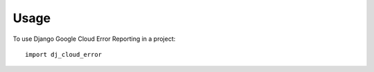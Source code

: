 =====
Usage
=====

To use Django Google Cloud Error Reporting in a project::

    import dj_cloud_error
